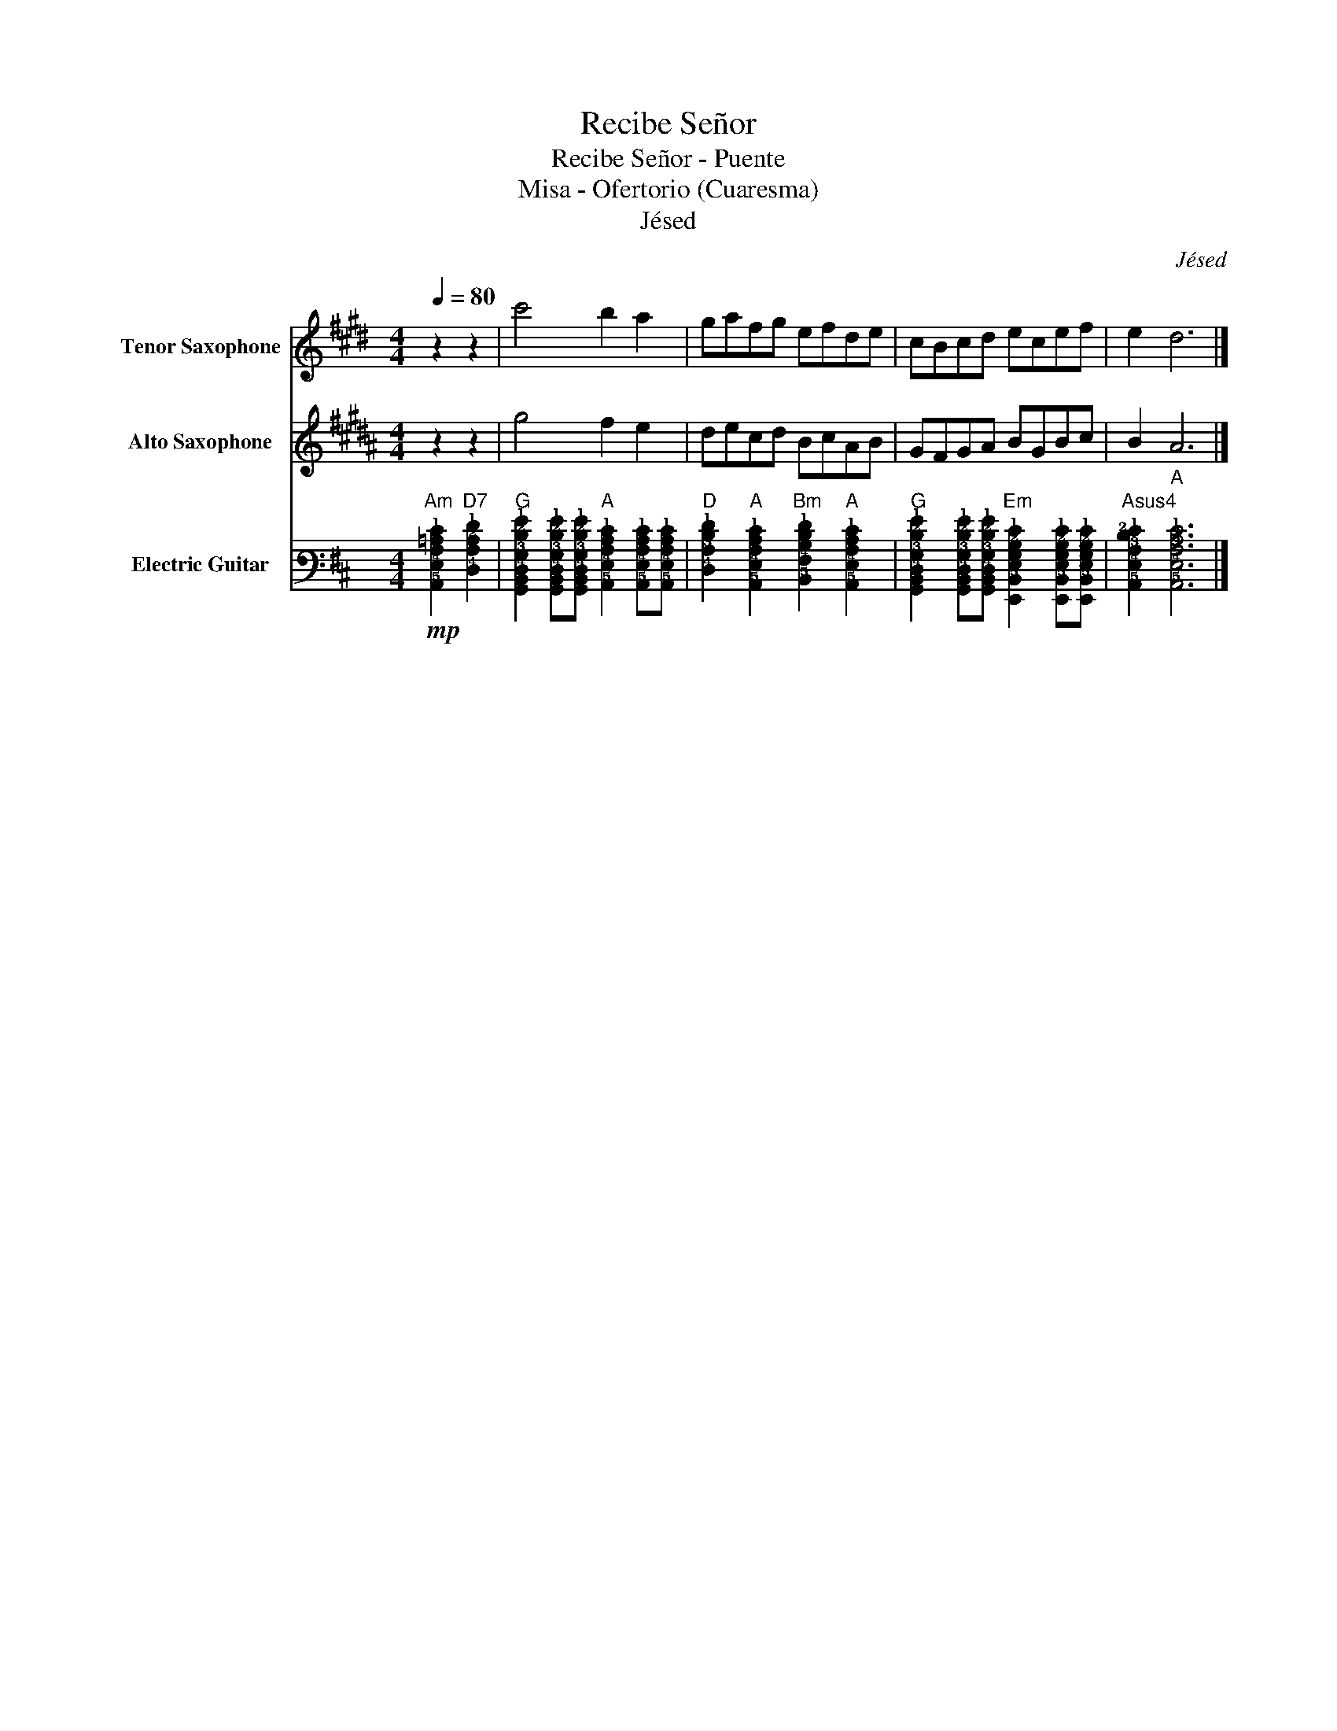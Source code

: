 X:1
T:Recibe Señor
T:Recibe Señor - Puente
T:Misa - Ofertorio (Cuaresma)
T:Jésed
C:Jésed
%%score 1 2 3
L:1/8
Q:1/4=80
M:4/4
K:D
V:1 treble transpose=-14 nm="Tenor Saxophone" snm="T. Sax."
V:2 treble transpose=-9 nm="Alto Saxophone" snm="A. Sax."
V:3 tab stafflines=6 strings=E2,A2,D3,G3,B3,E4 nm="Electric Guitar" snm="El. Guit."
V:1
[K:E] z2 z2 | c'4 b2 a2 | gafg efde | cBcd ecef | e2 d6 |] %5
V:2
[K:B] z2 z2 | g4 f2 e2 | decd BcAB | GFGA BGBc | B2 A6 |] %5
V:3
"Am"!mp! [!5!A,,!4!E,!3!A,!2!=C!1!E]2"D7" [!4!D,!3!A,!2!C!1!F]2 | %1
"G" [!6!G,,!5!B,,!4!D,!3!G,!2!D!1!G]2 [!6!G,,!5!B,,!4!D,!3!G,!2!D!1!G][!6!G,,!5!B,,!4!D,!3!G,!2!D!1!G]"A" [!5!A,,!4!E,!3!A,!2!C!1!E]2 [!5!A,,!4!E,!3!A,!2!C!1!E][!5!A,,!4!E,!3!A,!2!C!1!E] | %2
"D" [!4!D,!3!A,!2!D!1!F]2"A" [!5!A,,!4!E,!3!A,!2!C!1!E]2"Bm" [!5!B,,!4!F,!3!B,!2!D!1!F]2"A" [!5!A,,!4!E,!3!A,!2!C!1!E]2 | %3
"G" [!6!G,,!5!B,,!4!D,!3!G,!2!D!1!G]2 [!6!G,,!5!B,,!4!D,!3!G,!2!D!1!G][!6!G,,!5!B,,!4!D,!3!G,!2!D!1!G]"Em" [!6!E,,!5!B,,!4!E,!3!G,!2!B,!1!E]2 [!6!E,,!5!B,,!4!E,!3!G,!2!B,!1!E][!6!E,,!5!B,,!4!E,!3!G,!2!B,!1!E] | %4
"Asus4" [!5!A,,!4!E,!3!A,!2!D!1!E]2"A" [!5!A,,!4!E,!3!A,!2!C!1!E]6 |] %5


